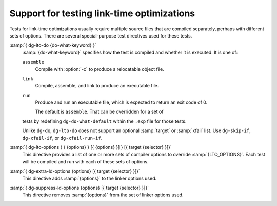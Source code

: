 .. _lto-testing:

Support for testing link-time optimizations
*******************************************

Tests for link-time optimizations usually require multiple source files
that are compiled separately, perhaps with different sets of options.
There are several special-purpose test directives used for these tests.

:samp:`{ dg-lto-do {do-what-keyword} }`
  :samp:`{do-what-keyword}` specifies how the test is compiled and whether
  it is executed.  It is one of:

  ``assemble``
    Compile with :option:`-c` to produce a relocatable object file.

  ``link``
    Compile, assemble, and link to produce an executable file.

  ``run``
    Produce and run an executable file, which is expected to return
    an exit code of 0.

    The default is ``assemble``.  That can be overridden for a set of
  tests by redefining ``dg-do-what-default`` within the ``.exp``
  file for those tests.

  Unlike ``dg-do``, ``dg-lto-do`` does not support an optional
  :samp:`target` or :samp:`xfail` list.  Use ``dg-skip-if``,
  ``dg-xfail-if``, or ``dg-xfail-run-if``.

:samp:`{ dg-lto-options { { {options} } [{ {options} }] } [{ target {selector} }]}`
  This directive provides a list of one or more sets of compiler options
  to override :samp:`{LTO_OPTIONS}`.  Each test will be compiled and run with
  each of these sets of options.

:samp:`{ dg-extra-ld-options {options} [{ target {selector} }]}`
  This directive adds :samp:`{options}` to the linker options used.

:samp:`{ dg-suppress-ld-options {options} [{ target {selector} }]}`
  This directive removes :samp:`{options}` from the set of linker options used.

